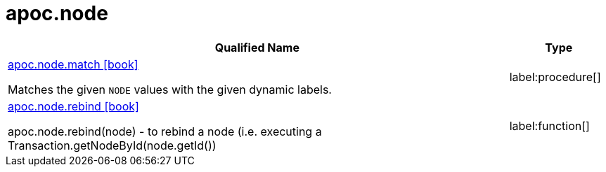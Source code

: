 = apoc.node
:description: This section contains reference documentation for the apoc.node procedures.

[.procedures, opts=header, cols='5a,1a']
|===
| Qualified Name | Type
|xref::overview/apoc.node/apoc.node.match.adoc[apoc.node.match icon:book[]]

Matches the given `NODE` values with the given dynamic labels.
|label:procedure[]
|xref::overview/apoc.node/apoc.node.rebind.adoc[apoc.node.rebind icon:book[]]

apoc.node.rebind(node) - to rebind a node (i.e. executing a Transaction.getNodeById(node.getId())
|label:function[]
|===